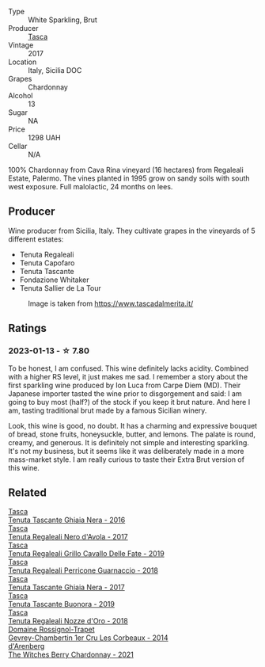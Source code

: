 #+attr_html: :class wine-main-image
[[file:/images/87/1e9ec1-0f6b-453c-94ec-e6b39c861dc8/2023-01-07-15-39-33-IMG-4173@512.webp]]

- Type :: White Sparkling, Brut
- Producer :: [[barberry:/producers/0ce1f9a6-ccd5-49d9-ba2b-951d5959d5da][Tasca]]
- Vintage :: 2017
- Location :: Italy, Sicilia DOC
- Grapes :: Chardonnay
- Alcohol :: 13
- Sugar :: NA
- Price :: 1298 UAH
- Cellar :: N/A

100% Chardonnay from Cava Rina vineyard (16 hectares) from Regaleali Estate, Palermo. The vines planted in 1995 grow on sandy soils with south west exposure. Full malolactic, 24 months on lees.

** Producer

Wine producer from Sicilia, Italy. They cultivate grapes in the vineyards of 5 different estates:

- Tenuta Regaleali
- Tenuta Capofaro
- Tenuta Tascante
- Fondazione Whitaker
- Tenuta Sallier de La Tour

#+caption: Image is taken from https://www.tascadalmerita.it/
[[file:/images/87/1e9ec1-0f6b-453c-94ec-e6b39c861dc8/2021-01-22-11-23-31-mappa-sicilia-tascadalmerita.webp]]

** Ratings

*** 2023-01-13 - ☆ 7.80

To be honest, I am confused. This wine definitely lacks acidity. Combined with a higher RS level, it just makes me sad. I remember a story about the first sparkling wine produced by Ion Luca from Carpe Diem (MD). Their Japanese importer tasted the wine prior to disgorgement and said: I am going to buy most (half?) of the stock if you keep it brut nature. And here I am, tasting traditional brut made by a famous Sicilian winery.

Look, this wine is good, no doubt. It has a charming and expressive bouquet of bread, stone fruits, honeysuckle, butter, and lemons. The palate is round, creamy, and generous. It is definitely not simple and interesting sparkling. It's not my business, but it seems like it was deliberately made in a more mass-market style. I am really curious to taste their Extra Brut version of this wine.

** Related

#+begin_export html
<div class="flex-container">
  <a class="flex-item flex-item-left" href="/wines/1cb7072d-026c-4621-a833-18e6c9dc5725.html">
    <img class="flex-bottle" src="/images/1c/b7072d-026c-4621-a833-18e6c9dc5725/2021-01-22-11-25-50-4C3D2B41-F52E-4B74-80E6-CD65BF6D6E2B-1-105-c@512.webp"></img>
    <section class="h">Tasca</section>
    <section class="h text-bolder">Tenuta Tascante Ghiaia Nera - 2016</section>
  </a>

  <a class="flex-item flex-item-right" href="/wines/653c1641-771c-4df8-baee-ee42e31af38a.html">
    <img class="flex-bottle" src="/images/65/3c1641-771c-4df8-baee-ee42e31af38a/2020-08-12-08-04-34-CFA56B8F-5280-40EB-B95E-9013ECAF101F-1-105-c@512.webp"></img>
    <section class="h">Tasca</section>
    <section class="h text-bolder">Tenuta Regaleali Nero d'Avola - 2017</section>
  </a>

  <a class="flex-item flex-item-left" href="/wines/691d0b6c-4baf-4026-9f7a-36e86f81a007.html">
    <img class="flex-bottle" src="/images/69/1d0b6c-4baf-4026-9f7a-36e86f81a007/2022-08-21-20-27-53-IMG-1699@512.webp"></img>
    <section class="h">Tasca</section>
    <section class="h text-bolder">Tenuta Regaleali Grillo Cavallo Delle Fate - 2019</section>
  </a>

  <a class="flex-item flex-item-right" href="/wines/76eeb8f3-6999-43cc-9a7f-5187de72fc36.html">
    <img class="flex-bottle" src="/images/76/eeb8f3-6999-43cc-9a7f-5187de72fc36/2022-08-29-16-21-23-F9AA96AF-77BE-4A44-B4DD-EF5443E00008-1-105-c@512.webp"></img>
    <section class="h">Tasca</section>
    <section class="h text-bolder">Tenuta Regaleali Perricone Guarnaccio - 2018</section>
  </a>

  <a class="flex-item flex-item-left" href="/wines/c0c06686-36ba-4615-a3d8-fc1fe2110ada.html">
    <img class="flex-bottle" src="/images/c0/c06686-36ba-4615-a3d8-fc1fe2110ada/2022-08-29-16-39-05-056D50F7-1A4B-47B5-8AF4-84DD8D1C5EE5-1-105-c@512.webp"></img>
    <section class="h">Tasca</section>
    <section class="h text-bolder">Tenuta Tascante Ghiaia Nera - 2017</section>
  </a>

  <a class="flex-item flex-item-right" href="/wines/dd1de12a-14c9-4d62-b429-e71259293d77.html">
    <img class="flex-bottle" src="/images/dd/1de12a-14c9-4d62-b429-e71259293d77/2022-06-05-10-54-20-4E514A68-3C94-4708-A0B2-CBA77E479A0B-1-105-c@512.webp"></img>
    <section class="h">Tasca</section>
    <section class="h text-bolder">Tenuta Tascante Buonora - 2019</section>
  </a>

  <a class="flex-item flex-item-left" href="/wines/e8f282e6-b655-435b-91e3-1966dbde5b25.html">
    <img class="flex-bottle" src="/images/e8/f282e6-b655-435b-91e3-1966dbde5b25/2022-06-05-11-13-19-569DF9E9-240E-4AC1-8E85-33F9ED84D525-1-105-c@512.webp"></img>
    <section class="h">Tasca</section>
    <section class="h text-bolder">Tenuta Regaleali Nozze d'Oro - 2018</section>
  </a>

  <a class="flex-item flex-item-right" href="/wines/68a1b1da-f9e1-43d9-9ef4-acd3d2d31e55.html">
    <img class="flex-bottle" src="/images/68/a1b1da-f9e1-43d9-9ef4-acd3d2d31e55/2021-06-08-07-49-23-05F44376-E818-4F18-858A-3BC7F90C9C96-1-105-c@512.webp"></img>
    <section class="h">Domaine Rossignol-Trapet</section>
    <section class="h text-bolder">Gevrey-Chambertin 1er Cru Les Corbeaux - 2014</section>
  </a>

  <a class="flex-item flex-item-left" href="/wines/86875e66-4463-4ea8-b4b2-aaacfed6d93b.html">
    <img class="flex-bottle" src="/images/86/875e66-4463-4ea8-b4b2-aaacfed6d93b/2023-01-13-10-39-07-0268C410-DE6E-499D-B27E-9C76E415E08C-1-105-c@512.webp"></img>
    <section class="h">d'Arenberg</section>
    <section class="h text-bolder">The Witches Berry Chardonnay - 2021</section>
  </a>

</div>
#+end_export
